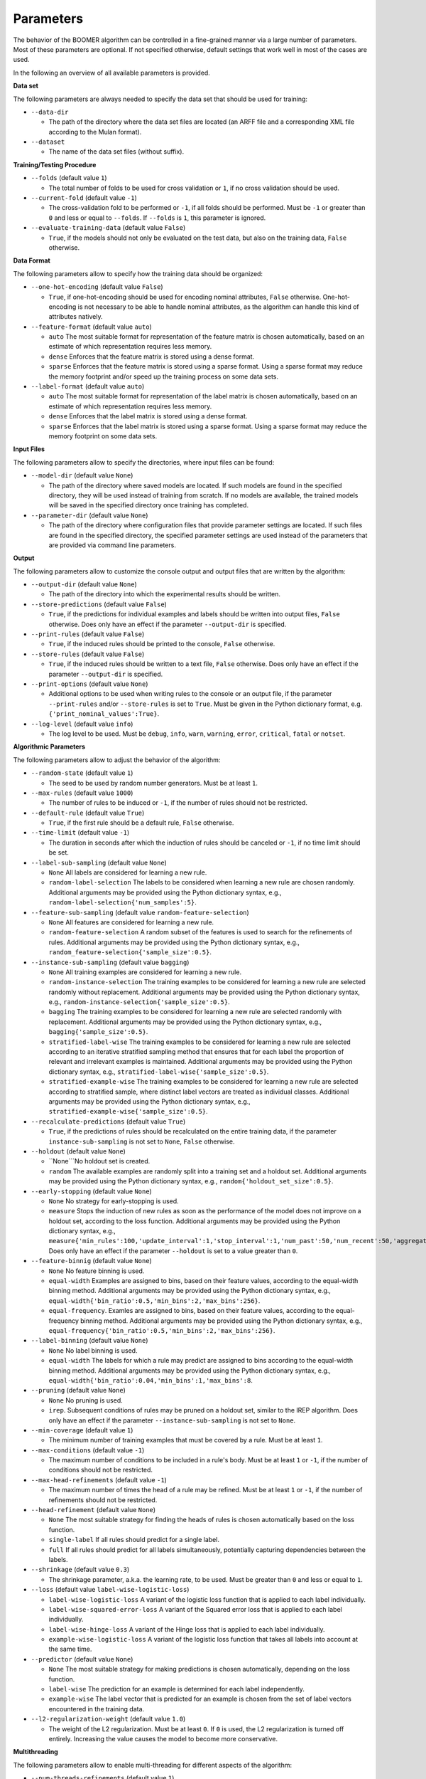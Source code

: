 Parameters
----------

The behavior of the BOOMER algorithm can be controlled in a fine-grained manner via a large number of parameters. Most of these parameters are optional. If not specified otherwise, default settings that work well in most of the cases are used.

In the following an overview of all available parameters is provided.

**Data set**

The following parameters are always needed to specify the data set that should be used for training:

* ``--data-dir``

  * The path of the directory where the data set files are located (an ARFF file and a corresponding XML file according to the Mulan format).

* ``--dataset``

  * The name of the data set files (without suffix).

**Training/Testing Procedure**

* ``--folds`` (default value ``1``)

  * The total number of folds to be used for cross validation or ``1``, if no cross validation should be used.
* ``--current-fold`` (default value ``-1``)

  * The cross-validation fold to be performed or ``-1``, if all folds should be performed. Must be ``-1`` or greater than ``0`` and less or equal to ``--folds``. If ``--folds`` is ``1``, this parameter is ignored.

* ``--evaluate-training-data`` (default value ``False``)

  * ``True``, if the models should not only be evaluated on the test data, but also on the training data, ``False`` otherwise.

**Data Format**

The following parameters allow to specify how the training data should be organized:

* ``--one-hot-encoding`` (default value ``False``)

  * ``True``, if one-hot-encoding should be used for encoding nominal attributes, ``False`` otherwise. One-hot-encoding is not necessary to be able to handle nominal attributes, as the algorithm can handle this kind of attributes natively. 

* ``--feature-format`` (default value ``auto``)

  * ``auto`` The most suitable format for representation of the feature matrix is chosen automatically, based on an estimate of which representation requires less memory.
  * ``dense`` Enforces that the feature matrix is stored using a dense format. 
  * ``sparse`` Enforces that the feature matrix is stored using a sparse format. Using a sparse format may reduce the memory footprint and/or speed up the training process on some data sets.

* ``--label-format`` (default value ``auto``)

  * ``auto`` The most suitable format for representation of the label matrix is chosen automatically, based on an estimate of which representation requires less memory.
  * ``dense`` Enforces that the label matrix is stored using a dense format.
  * ``sparse`` Enforces that the label matrix is stored using a sparse format. Using a sparse format may reduce the memory footprint on some data sets.

**Input Files**

The following parameters allow to specify the directories, where input files can be found:

* ``--model-dir`` (default value ``None``)

  * The path of the directory where saved models are located. If such models are found in the specified directory, they will be used instead of training from scratch. If no models are available, the trained models will be saved in the specified directory once training has completed.

* ``--parameter-dir`` (default value ``None``)

  * The path of the directory where configuration files that provide parameter settings are located. If such files are found in the specified directory, the specified parameter settings are used instead of the parameters that are provided via command line parameters.

**Output**

The following parameters allow to customize the console output and output files that are written by the algorithm:

* ``--output-dir`` (default value ``None``)

  * The path of the directory into which the experimental results should be written.

* ``--store-predictions`` (default value ``False``)

  * ``True``, if the predictions for individual examples and labels should be written into output files, ``False`` otherwise. Does only have an effect if the parameter ``--output-dir`` is specified.

* ``--print-rules`` (default value ``False``)

  * ``True``, if the induced rules should be printed to the console, ``False`` otherwise.

* ``--store-rules`` (default value ``False``)

  * ``True``, if the induced rules should be written to a text file, ``False`` otherwise. Does only have an effect if the parameter ``--output-dir`` is specified.

* ``--print-options`` (default value ``None``)

  * Additional options to be used when writing rules to the console or an output file, if the parameter ``--print-rules`` and/or ``--store-rules`` is set to ``True``. Must be given in the Python dictionary format, e.g. ``{'print_nominal_values':True}``.

* ``--log-level`` (default value ``info``)

  * The log level to be used. Must be ``debug``, ``info``, ``warn``, ``warning``, ``error``, ``critical``, ``fatal`` or ``notset``.


**Algorithmic Parameters**

The following parameters allow to adjust the behavior of the algorithm:

* ``--random-state`` (default value ``1``)

  * The seed to be used by random number generators. Must be at least ``1``.

* ``--max-rules`` (default value ``1000``)

  * The number of rules to be induced or ``-1``, if the number of rules should not be restricted.

* ``--default-rule`` (default value ``True``)

  * ``True``, if the first rule should be a default rule, ``False`` otherwise.

* ``--time-limit`` (default value ``-1``)

  * The duration in seconds after which the induction of rules should be canceled or ``-1``, if no time limit should be set.

* ``--label-sub-sampling`` (default value ``None``)

  * ``None`` All labels are considered for learning a new rule.
  * ``random-label-selection`` The labels to be considered when learning a new rule are chosen randomly. Additional arguments may be provided using the Python dictionary syntax, e.g., ``random-label-selection{'num_samples':5}``.

* ``--feature-sub-sampling`` (default value ``random-feature-selection``)

  * ``None`` All features are considered for learning a new rule.
  * ``random-feature-selection`` A random subset of the features is used to search for the refinements of rules. Additional arguments may be provided using the Python dictionary syntax, e.g., ``random_feature-selection{'sample_size':0.5}``.

* ``--instance-sub-sampling`` (default value ``bagging``)

  * ``None`` All training examples are considered for learning a new rule.
  * ``random-instance-selection`` The training examples to be considered for learning a new rule are selected randomly without replacement. Additional arguments may be provided using the Python dictionary syntax, e.g., ``random-instance-selection{'sample_size':0.5}``.
  * ``bagging`` The training examples to be considered for learning a new rule are selected randomly with replacement. Additional arguments may be provided using the Python dictionary syntax, e.g., ``bagging{'sample_size':0.5}``.
  * ``stratified-label-wise`` The training examples to be considered for learning a new rule are selected according to an iterative stratified sampling method that ensures that for each label the proportion of relevant and irrelevant examples is maintained. Additional arguments may be provided using the Python dictionary syntax, e.g., ``stratified-label-wise{'sample_size':0.5}``.
  * ``stratified-example-wise`` The training examples to be considered for learning a new rule are selected according to stratified sample, where distinct label vectors are treated as individual classes. Additional arguments may be provided using the Python dictionary syntax, e.g., ``stratified-example-wise{'sample_size':0.5}``.

* ``--recalculate-predictions`` (default value ``True``)

  * ``True``, if the predictions of rules should be recalculated on the entire training data, if the parameter ``instance-sub-sampling`` is not set to ``None``, ``False`` otherwise.

* ``--holdout`` (default value ``None``)

  * ``None```No holdout set is created.
  * ``random`` The available examples are randomly split into a training set and a holdout set. Additional arguments may be provided using the Python dictionary syntax, e.g., ``random{'holdout_set_size':0.5}``.

* ``--early-stopping`` (default value ``None``)

  * ``None`` No strategy for early-stopping is used.
  * ``measure`` Stops the induction of new rules as soon as the performance of the model does not improve on a holdout set, according to the loss function. Additional arguments may be provided using the Python dictionary syntax, e.g., ``measure{'min_rules':100,'update_interval':1,'stop_interval':1,'num_past':50,'num_recent':50,'aggregation':'min','tolerance':0.001}``. Does only have an effect if the parameter ``--holdout`` is set to a value greater than ``0``.

* ``--feature-binnig`` (default value ``None``)

  * ``None`` No feature binning is used.
  * ``equal-width`` Examples are assigned to bins, based on their feature values, according to the equal-width binning method. Additional arguments may be provided using the Python dictionary syntax, e.g., ``equal-width{'bin_ratio':0.5,'min_bins':2,'max_bins':256}``.
  * ``equal-frequency``. Examles are assigned to bins, based on their feature values, according to the equal-frequency binning method. Additional arguments may be provided using the Python dictionary syntax, e.g., ``equal-frequency{'bin_ratio':0.5,'min_bins':2,'max_bins':256}``.

* ``--label-binning`` (default value ``None``)

  * ``None`` No label binning is used.
  * ``equal-width`` The labels for which a rule may predict are assigned to bins according to the equal-width binning method. Additional arguments may be provided using the Python dictionary syntax, e.g., ``equal-width{'bin_ratio':0.04,'min_bins':1,'max_bins':8``.

* ``--pruning`` (default value ``None``)

  * ``None`` No pruning is used.
  * ``irep``. Subsequent conditions of rules may be pruned on a holdout set, similar to the IREP algorithm. Does only have an effect if the parameter ``--instance-sub-sampling`` is not set to ``None``.

* ``--min-coverage`` (default value ``1``)

  * The minimum number of training examples that must be covered by a rule. Must be at least ``1``.

* ``--max-conditions`` (default value ``-1``)

  * The maximum number of conditions to be included in a rule's body. Must be at least ``1`` or ``-1``, if the number of conditions should not be restricted.

* ``--max-head-refinements`` (default value ``-1``)

  * The maximum number of times the head of a rule may be refined. Must be at least ``1`` or ``-1``, if the number of refinements should not be restricted.

* ``--head-refinement`` (default value ``None``)

  * ``None`` The most suitable strategy for finding the heads of rules is chosen automatically based on the loss function.
  * ``single-label`` If all rules should predict for a single label.
  * ``full`` If all rules should predict for all labels simultaneously, potentially capturing dependencies between the labels.

* ``--shrinkage`` (default value ``0.3``)

  * The shrinkage parameter, a.k.a. the learning rate, to be used. Must be greater than ``0`` and less or equal to ``1``.

* ``--loss`` (default value ``label-wise-logistic-loss``)

  * ``label-wise-logistic-loss`` A variant of the logistic loss function that is applied to each label individually.
  * ``label-wise-squared-error-loss`` A variant of the Squared error loss that is applied to each label individually.
  * ``label-wise-hinge-loss`` A variant of the Hinge loss that is applied to each label individually.
  * ``example-wise-logistic-loss`` A variant of the logistic loss function that takes all labels into account at the same time.

* ``--predictor`` (default value ``None``)

  * ``None`` The most suitable strategy for making predictions is chosen automatically, depending on the loss function.
  * ``label-wise`` The prediction for an example is determined for each label independently.
  * ``example-wise`` The label vector that is predicted for an example is chosen from the set of label vectors encountered in the training data.

* ``--l2-regularization-weight`` (default value ``1.0``)

  * The weight of the L2 regularization. Must be at least ``0``. If ``0`` is used, the L2 regularization is turned off entirely. Increasing the value causes the model to become more conservative.

**Multithreading**

The following parameters allow to enable multi-threading for different aspects of the algorithm:

* ``--num-threads-refinements`` (default value ``1``)

  * The number of threads to be used to search for potential refinements of rules in parallel. Must be at least ``1`` or ``-1``, if the number of cores that are available on the machine should be used.

* ``--num-threads-update`` (default value ``1``)

  * The number of threads to be used for calculating the gradients and Hessians for different examples in parellel. Must be at least ``1`` or ``-1``, if the number of cores that are available on the machine should be used.

* ``--num-threads-prediction`` (default value ``1``)

  * The number of threads to be used for making predictions for different examples in parallel. Must be at least ``1`` or ``-1``, if the number of cores that are available on the machine should be used.
